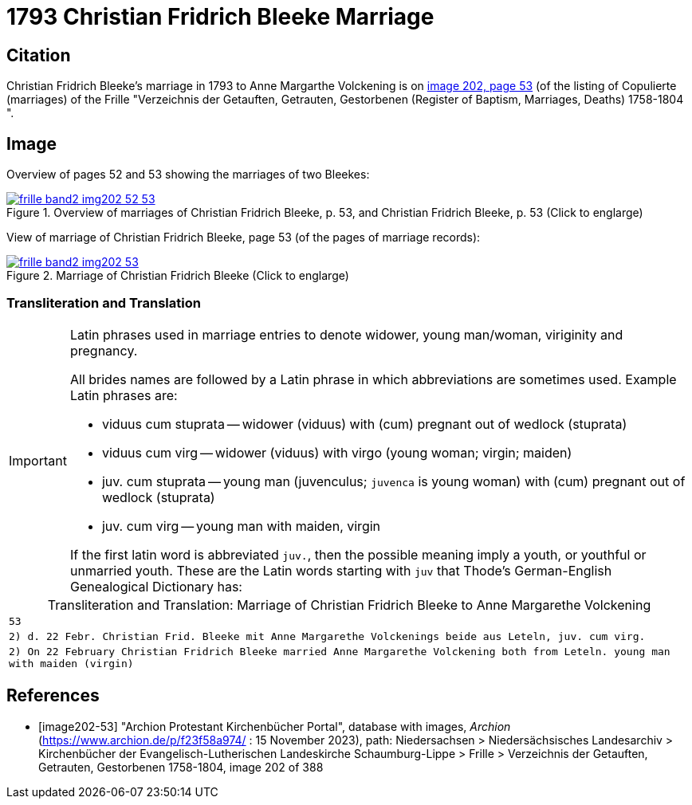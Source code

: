 = 1793 Christian Fridrich Bleeke Marriage
:page-role: doc-width

== Citation

Christian Fridrich Bleeke's marriage in 1793 to Anne Margarthe Volckening is on <<image202, image 202, page 53>> (of the listing of Copulierte 
(marriages) of the Frille "Verzeichnis der Getauften, Getrauten, Gestorbenen (Register of Baptism, Marriages, Deaths) 1758-1804 ".

== Image

Overview of pages 52 and 53 showing the marriages of two Bleekes:

image::frille-band2-img202-52-53.jpg[align=left,title='Overview of marriages of Christian Fridrich Bleeke, p. 53, and Christian Fridrich Bleeke, p. 53 (Click to englarge)',link=self]

View of marriage of Christian Fridrich Bleeke, page 53 (of the pages of marriage records):

image::frille-band2-img202-53.jpg[align=left,title='Marriage of Christian Fridrich Bleeke (Click to englarge)',link=self]

=== Transliteration and Translation

[IMPORTANT]
.Latin phrases used in marriage entries to denote widower, young man/woman, viriginity and pregnancy.
====
All brides names are followed by a Latin phrase in which abbreviations are sometimes used. Example Latin phrases are:

* viduus cum stuprata -- widower (viduus) with (cum) pregnant out of wedlock (stuprata)
* viduus cum virg -- widower (viduus) with virgo (young woman; virgin; maiden)
* juv. cum stuprata -- young man (juvenculus; `juvenca` is young woman) with (cum) pregnant out of wedlock (stuprata)
* juv. cum virg -- young man with maiden, virgin

If the first latin word is abbreviated `juv.`, then the possible meaning imply a youth, or youthful or unmarried youth. These
are the Latin words starting with `juv` that Thode's German-English Genealogical Dictionary has:
====

[caption="Transliteration and Translation: "]
.Marriage of Christian Fridrich Bleeke to Anne Margarethe Volckening 
[options="noheader",cols="m",frame="none"]
|===
|53

|2) d. 22 Febr. Christian Frid. Bleeke mit 
       Anne Margarethe Volckenings beide
       aus Leteln, juv. cum virg.

|2) On 22 February Christian Fridrich Bleeke married
       Anne Margarethe Volckening both
       from Leteln. young man with maiden (virgin) 
|===


[bibliography]
== References

* [[[image202-53]]] "Archion Protestant Kirchenbücher Portal", database with images, _Archion_ (https://www.archion.de/p/f23f58a974/ : 15 November 2023), path: Niedersachsen > Niedersächsisches Landesarchiv > Kirchenbücher der Evangelisch-Lutherischen Landeskirche Schaumburg-Lippe > Frille >
Verzeichnis der Getauften, Getrauten, Gestorbenen 1758-1804, image 202 of 388

